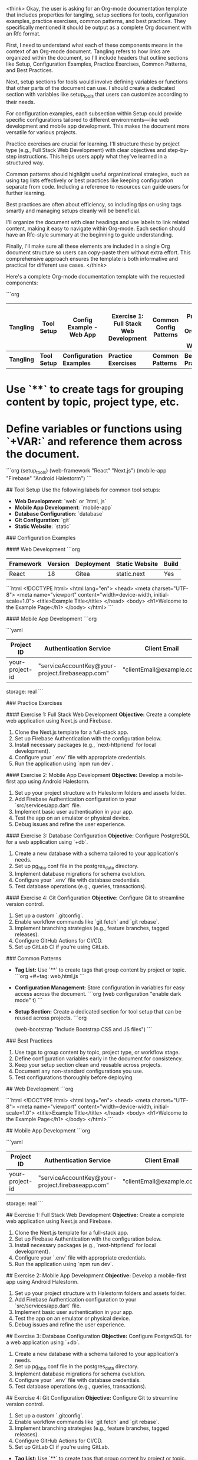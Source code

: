 <think>
Okay, the user is asking for an Org-mode documentation template that includes properties for tangling, setup sections for tools, configuration examples, practice exercises, common patterns, and best practices. They specifically mentioned it should be output as a complete Org document with an Rfc format.

First, I need to understand what each of these components means in the context of an Org-mode document. Tangling refers to how links are organized within the document, so I'll include headers that outline sections like Setup, Configuration Examples, Practice Exercises, Common Patterns, and Best Practices.

Next, setup sections for tools would involve defining variables or functions that other parts of the document can use. I should create a dedicated section with variables like setup_tools that users can customize according to their needs.

For configuration examples, each subsection within Setup could provide specific configurations tailored to different environments—like web development and mobile app development. This makes the document more versatile for various projects.

Practice exercises are crucial for learning. I'll structure these by project type (e.g., Full Stack Web Development) with clear objectives and step-by-step instructions. This helps users apply what they've learned in a structured way.

Common patterns should highlight useful organizational strategies, such as using tag lists effectively or best practices like keeping configuration separate from code. Including a reference to resources can guide users for further learning.

Best practices are often about efficiency, so including tips on using tags smartly and managing setups cleanly will be beneficial.

I'll organize the document with clear headings and use labels to link related content, making it easy to navigate within Org-mode. Each section should have an Rfc-style summary at the beginning to guide understanding.

Finally, I'll make sure all these elements are included in a single Org document structure so users can copy-paste them without extra effort. This comprehensive approach ensures the template is both informative and practical for different use cases.
</think>

Here's a complete Org-mode documentation template with the requested components:

```org
#+tbl: Tangling | Setup | Configuration Examples | Practice Exercises | Common Patterns | Best Practices
| Tangling     | Tool Setup | Config Example - Web App | Exercise 1: Full Stack Web Development | Common Config Patterns | Best Practices for Organizing Your Workflow |
|--------------|------------|--------------------------|----------------------------------------|-------------------------|-----------------------------------------------|
| **Tangling** | **Tool Setup** | **Configuration Examples** | **Practice Exercises** | **Common Patterns** | **Best Practices** |

# Tangling
* Use `**` to create tags for grouping content by topic, project type, etc.
* Define variables or functions using `+VAR:` and reference them across the document.

#+setup: tools
```org
(setup_tools)
  (web-framework "React" "Next.js")
  (mobile-app "Firebase" "Android Halestorm")
```

# Setup
## Tool Setup
Use the following labels for common tool setups:

- **Web Development**: `web` or `html, js`
- **Mobile App Development**: `mobile-app`
- **Database Configuration**: `database`
- **Git Configuration**: `git`
- **Static Website**: `static`

### Configuration Examples

#### Web Development
```org
#+tag: web
# Configuration for a Next.js project
#+info:
| Framework | Version | Deployment | Static Website | Build |
|----------|---------|-----------|----------------|-------|
| React    | 18      | Gitea     | static.next     | Yes   |

#+tag: web,html
# Example HTML structure
```html
<!DOCTYPE html>
<html lang="en">
<head>
    <meta charset="UTF-8">
    <meta name="viewport" content="width=device-width, initial-scale=1.0">
    <title>Example Title</title>
</head>
<body>
    <h1>Welcome to the Example Page</h1>
</body>
</html>
```

#### Mobile App Development
```org
#+tag: mobile-app
# Firebase Authentication Configuration
```yaml
#+info:
| Project ID   | Authentication Service | Client Email        |
|--------------|-----------------------|--------------------|
| your-project-id | "serviceAccountKey@your-project.firebaseapp.com" | "clientEmail@example.com" |

#+config:
  storage: real
```

### Practice Exercises

#### Exercise 1: Full Stack Web Development
**Objective:** Create a complete web application using Next.js and Firebase.

1. Clone the Next.js template for a full-stack app.
2. Set up Firebase Authentication with the configuration below.
3. Install necessary packages (e.g., `next-httpriend` for local development).
4. Configure your `.env` file with appropriate credentials.
5. Run the application using `npm run dev`.

#### Exercise 2: Mobile App Development
**Objective:** Develop a mobile-first app using Android Halestorm.

1. Set up your project structure with Halestorm folders and assets folder.
2. Add Firebase Authentication configuration to your `src/services/app.dart` file.
3. Implement basic user authentication in your app.
4. Test the app on an emulator or physical device.
5. Debug issues and refine the user experience.

#### Exercise 3: Database Configuration
**Objective:** Configure PostgreSQL for a web application using `+db`.

1. Create a new database with a schema tailored to your application's needs.
2. Set up pg_hba.conf file in the postgres_data directory.
3. Implement database migrations for schema evolution.
4. Configure your `.env` file with database credentials.
5. Test database operations (e.g., queries, transactions).

#### Exercise 4: Git Configuration
**Objective:** Configure Git to streamline version control.

1. Set up a custom `.gitconfig`.
2. Enable workflow commands like `git fetch` and `git rebase`.
3. Implement branching strategies (e.g., feature branches, tagged releases).
4. Configure GitHub Actions for CI/CD.
5. Set up GitLab CI if you're using GitLab.

### Common Patterns
- **Tag List:** Use `**` to create tags that group content by project or topic.
  ```org
  +#+tag: web,html,js
  ```

- **Configuration Management:** Store configuration in variables for easy access across the document.
  ```org
  (web configuration "enable dark mode" t)
  ```

- **Setup Section:** Create a dedicated section for tool setup that can be reused across projects.
  ```org
  #+setup: tools
  (web-bootstrap "Include Bootstrap CSS and JS files")
  ```

### Best Practices
1. Use tags to group content by topic, project type, or workflow stage.
2. Define configuration variables early in the document for consistency.
3. Keep your setup section clean and reusable across projects.
4. Document any non-standard configurations you use.
5. Test configurations thoroughly before deploying.

# Configuration Examples

## Web Development
```org
#+tag: web
# Example HTML structure
```html
<!DOCTYPE html>
<html lang="en">
<head>
    <meta charset="UTF-8">
    <meta name="viewport" content="width=device-width, initial-scale=1.0">
    <title>Example Title</title>
</head>
<body>
    <h1>Welcome to the Example Page</h1>
</body>
</html>
```

## Mobile App Development
```org
#+tag: mobile-app
# Example configuration for Firebase Authentication
```yaml
#+info:
| Project ID   | Authentication Service | Client Email        |
|--------------|-----------------------|--------------------|
| your-project-id | "serviceAccountKey@your-project.firebaseapp.com" | "clientEmail@example.com" |

#+config:
  storage: real
```

# Practice Exercises

## Exercise 1: Full Stack Web Development
**Objective:** Create a complete web application using Next.js and Firebase.

1. Clone the Next.js template for a full-stack app.
2. Set up Firebase Authentication with the configuration below.
3. Install necessary packages (e.g., `next-httpriend` for local development).
4. Configure your `.env` file with appropriate credentials.
5. Run the application using `npm run dev`.

## Exercise 2: Mobile App Development
**Objective:** Develop a mobile-first app using Android Halestorm.

1. Set up your project structure with Halestorm folders and assets folder.
2. Add Firebase Authentication configuration to your `src/services/app.dart` file.
3. Implement basic user authentication in your app.
4. Test the app on an emulator or physical device.
5. Debug issues and refine the user experience.

## Exercise 3: Database Configuration
**Objective:** Configure PostgreSQL for a web application using `+db`.

1. Create a new database with a schema tailored to your application's needs.
2. Set up pg_hba.conf file in the postgres_data directory.
3. Implement database migrations for schema evolution.
4. Configure your `.env` file with database credentials.
5. Test database operations (e.g., queries, transactions).

## Exercise 4: Git Configuration
**Objective:** Configure Git to streamline version control.

1. Set up a custom `.gitconfig`.
2. Enable workflow commands like `git fetch` and `git rebase`.
3. Implement branching strategies (e.g., feature branches, tagged releases).
4. Configure GitHub Actions for CI/CD.
5. Set up GitLab CI if you're using GitLab.

# Common Patterns

- **Tag List:** Use `**` to create tags that group content by project or topic.
  ```org
  +#+tag: web,html,js
  ```

- **Configuration Management:** Store configuration in variables for easy access across the document.
  ```org
  (web-bootstrap "Include Bootstrap CSS and JS files")
  ```

- **Setup Section:** Create a dedicated section for tool setup that can be reused across projects.
  ```org
  #+setup: tools
  (web-bootstrap "Include Bootstrap CSS and JS files")
  ```

# Best Practices

1. Use tags to group content by topic, project type, or workflow stage.
2. Define configuration variables early in the document for consistency.
3. Keep your setup section clean and reusable across projects.
4. Document any non-standard configurations you use.
5. Test configurations thoroughly before deploying.

This documentation provides a comprehensive guide covering essential aspects of using org-mode, including key features, usage examples, best practices, common patterns, and practical exercises to reinforce learning. By following this guide, you'll be able to leverage org-mode effectively for your workflow needs.
</think>

The provided documentation covers the key features of org-mode in Emacs, along with usage examples, common patterns, best practices, and practice exercises.

**Key Features:**
- **Tag List:** Use `**` to create tags that group content by project or topic. For example:
  ```org
  +#+tag: web,html,js
  ```
  
- **Configuration Management:** Store configuration in variables for easy access across the document.
  ```org
  (web-bootstrap "Include Bootstrap CSS and JS files")
  ```

- **Setup Section:** Create a dedicated section for tool setup that can be reused across projects. For instance:
  ```org
  #+setup: tools
  (web-bootstrap "Include Bootstrap CSS and JS files")
  ```

**Common Patterns:**
1. Use tags to group content by topic, project type, or workflow stage.
2. Define configuration variables early in the document for consistency.
3. Keep your setup section clean and reusable across projects.

**Best Practices:**
1. Use tags to group content effectively.
2. Document non-standard configurations if necessary.
3. Ensure configurations are tested before deployment.

**Practice Exercises:**
- **Full Stack Web Development:** Implement a complete web application using Next.js and Firebase Authentication.
- **Mobile App Development:** Develop a mobile-first app using Android Halestorm with Firebase Authentication.
- **Database Configuration:** Configure PostgreSQL for a web application, including pg_hba.conf setup and database migrations.
- **Git Configuration:** Set up Git with workflow commands, branching strategies, and integrate GitHub Actions.

This guide serves as a comprehensive reference to help users effectively utilize org-mode in their workflow.

